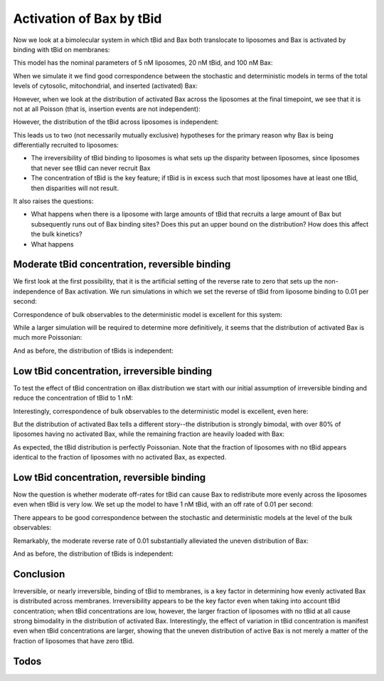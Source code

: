 Activation of Bax by tBid
=========================

Now we look at a bimolecular system in which tBid and Bax both translocate
to liposomes and Bax is activated by binding with tBid on membranes:

.. ipython:: python
    :suppress:

    from pylab import *
    from tbidbaxlipo.plots.stoch_det_comparison.plot_funcs \
        import plot_hist_vs_poisson
    from tbidbaxlipo.plots.stoch_det_comparison.tbid_bax_activation import *
    from tbidbaxlipo.plots.stoch_det_comparison.tbid_bax_activation \
        import tbid20_kr0, tbid20_kr001, tbid1_kr0, tbid1_kr001

.. ipython:: python

    job = tbid20_kr0.job
    n_cpt_obs = tbid20_kr0.n_cpt_obs
    one_cpt_model = job.one_cpt_builder().model
    one_cpt_model.rules

This model has the nominal parameters of 5 nM liposomes, 20 nM tBid, and 100 nM
Bax:

.. ipython:: python

    one_cpt_model.parameters

When we simulate it we find good correspondence between the stochastic and
deterministic models in terms of the total levels of cytosolic, mitochondrial,
and inserted (activated) Bax:

.. ipython::

    In [1]: plot_timecourse_comparison(job, n_cpt_obs);

    @suppress
    In [2]: savefig('_static/tbid_bax_activation_1.png')

.. image:: ../../_static/tbid_bax_activation_1.png
    :width: 6in

However, when we look at the distribution of activated Bax across the
liposomes at the final timepoint, we see that it is not at all Poisson
(that is, insertion events are not independent):

.. ipython::

    In [3]: plot_hist_vs_poisson(job, n_cpt_obs, 'iBax', job.n_steps);

    @suppress
    In [4]: savefig('_static/tbid_bax_activation_2.png')

.. image:: ../../_static/tbid_bax_activation_2.png
    :width: 6in

However, the distribution of the tBid across liposomes is independent:

.. ipython::

    In [5]: plot_hist_vs_poisson(job, n_cpt_obs, 'mtBid', job.n_steps);

    @suppress
    In [6]: savefig('_static/tbid_bax_activation_3.png')

.. image:: ../../_static/tbid_bax_activation_3.png
    :width: 6in

This leads us to two (not necessarily mutually exclusive) hypotheses for the
primary reason why Bax is being differentially recruited to liposomes:

- The irreversibility of tBid binding to liposomes is what sets up the disparity
  between liposomes, since liposomes that never see tBid can never recruit Bax
- The concentration of tBid is the key feature; if tBid is in excess such that
  most liposomes have at least one tBid, then disparities will not result.

It also raises the questions:

- What happens when there is a liposome with large amounts of tBid that recruits
  a large amount of Bax but subsequently runs out of Bax binding sites?
  Does this put an upper bound on the distribution? How does this affect the
  bulk kinetics?

- What happens 

Moderate tBid concentration, reversible binding
-----------------------------------------------

We first look at the first possibility, that it is the artificial setting of
the reverse rate to zero that sets up the non-independence of Bax activation.
We run simulations in which we set the reverse of tBid from liposome binding
to 0.01 per second:

.. ipython::

    In [2]: job = tbid20_kr001.job

    In [3]: n_cpt_obs = tbid20_kr001.n_cpt_obs

    In [4]: one_cpt_model = job.one_cpt_builder().model

    In [5]: one_cpt_model.parameters['tBid_transloc_kr']

    In [5]: one_cpt_model.parameters['tBid_0']

Correspondence of bulk observables to the deterministic
model is excellent for this system:

.. ipython::

    In [6]: plot_timecourse_comparison(job, n_cpt_obs);

    @suppress
    In [7]: savefig('_static/tbid_bax_activation_4.png')

.. image:: ../../_static/tbid_bax_activation_4.png
    :width: 6in

While a larger simulation will be required to determine more definitively,
it seems that the distribution of activated Bax is much more Poissonian:

.. ipython::

    In [8]: plot_hist_vs_poisson(job, n_cpt_obs, 'iBax', job.n_steps);

    @suppress
    In [9]: savefig('_static/tbid_bax_activation_5.png')

.. image:: ../../_static/tbid_bax_activation_5.png
    :width: 6in

And as before, the distribution of tBids is independent:

.. ipython::

    In [5]: plot_hist_vs_poisson(job, n_cpt_obs, 'mtBid', job.n_steps);

    @suppress
    In [6]: savefig('_static/tbid_bax_activation_6.png')

.. image:: ../../_static/tbid_bax_activation_6.png
    :width: 6in

Low tBid concentration, irreversible binding
--------------------------------------------

To test the effect of tBid concentration on iBax distribution we start with
our initial assumption of irreversible binding and reduce the concentration of
tBid to 1 nM:

.. ipython::

    In [2]: job = tbid1_kr0.job

    In [3]: n_cpt_obs = tbid1_kr0.n_cpt_obs

    In [4]: one_cpt_model = job.one_cpt_builder().model

    In [5]: one_cpt_model.parameters['tBid_transloc_kr']

    In [5]: one_cpt_model.parameters['tBid_0']

Interestingly, correspondence of bulk observables to the deterministic
model is excellent, even here:

.. ipython::

    In [6]: plot_timecourse_comparison(job, n_cpt_obs);

    @suppress
    In [7]: savefig('_static/tbid_bax_activation_7.png')

.. image:: ../../_static/tbid_bax_activation_7.png
    :width: 6in

But the distribution of activated Bax tells a different story--the distribution
is strongly bimodal, with over 80% of liposomes having no activated Bax, while
the remaining fraction are heavily loaded with Bax:

.. ipython::

    In [8]: plot_hist_vs_poisson(job, n_cpt_obs, 'iBax', job.n_steps);

    @suppress
    In [9]: savefig('_static/tbid_bax_activation_8.png')

.. image:: ../../_static/tbid_bax_activation_8.png
    :width: 6in

As expected, the tBid distribution is perfectly Poissonian. Note that the fraction
of liposomes with no tBid appears identical to the fraction of liposomes with
no activated Bax, as expected.

.. ipython::

    In [5]: plot_hist_vs_poisson(job, n_cpt_obs, 'mtBid', job.n_steps);

    @suppress
    In [6]: savefig('_static/tbid_bax_activation_9.png')

.. image:: ../../_static/tbid_bax_activation_9.png
    :width: 6in

Low tBid concentration, reversible binding
------------------------------------------

Now the question is whether moderate off-rates for tBid can cause Bax to
redistribute more evenly across the liposomes even when tBid is very low.  We
set up the model to have 1 nM tBid, with an off rate of 0.01 per second:

.. ipython::

    In [2]: job = tbid1_kr001.job

    In [3]: n_cpt_obs = tbid1_kr001.n_cpt_obs

    In [4]: one_cpt_model = job.one_cpt_builder().model

    In [5]: one_cpt_model.parameters['tBid_transloc_kr']

    In [5]: one_cpt_model.parameters['tBid_0']

There appears to be good correspondence between the stochastic and deterministic
models at the level of the bulk observables:

.. ipython::

    In [6]: plot_timecourse_comparison(job, n_cpt_obs);

    @suppress
    In [10]: savefig('_static/tbid_bax_activation_10.png')

.. image:: ../../_static/tbid_bax_activation_10.png
    :width: 6in

Remarkably, the moderate reverse rate of 0.01 substantially alleviated
the uneven distribution of Bax:

.. ipython::

    In [8]: plot_hist_vs_poisson(job, n_cpt_obs, 'iBax', job.n_steps);

    @suppress
    In [9]: savefig('_static/tbid_bax_activation_11.png')

.. image:: ../../_static/tbid_bax_activation_11.png
    :width: 6in

And as before, the distribution of tBids is independent:

.. ipython::

    In [5]: plot_hist_vs_poisson(job, n_cpt_obs, 'mtBid', job.n_steps);

    @suppress
    In [6]: savefig('_static/tbid_bax_activation_12.png')

.. image:: ../../_static/tbid_bax_activation_12.png
    :width: 6in

Conclusion
----------

Irreversible, or nearly irreversible, binding of tBid to membranes, is a key
factor in determining how evenly activated Bax is distributed across membranes.
Irreversibility appears to be the key factor even when taking into account tBid
concentration; when tBid concentrations are low, however, the larger fraction
of liposomes with no tBid at all cause strong bimodality in the distribution
of activated Bax. Interestingly, the effect of variation in tBid concentration
is manifest even when tBid concentrations are larger, showing that the uneven
distribution of active Bax is not merely a matter of the fraction of liposomes
that have zero tBid.

Todos
-----

.. todo:: Using tBid irreversibility to make predictions

    Can the near-irreversibility of tBid be used to determine the number of
    tBids required to activate Bax? Is there a predicted tBid sensitivity curve
    once tBid drops below less than one per vesicle? Does this predicted curve
    differs between the stochastic and deterministic models and 

.. todo:: Measure tBid turnover and saturation on liposomes by TIRF microscopy

    Bleach the liposomes after tBid binding.

.. todo:: Repeat tBid binding expt on Octet

    Can I get tBid concentration high enough to see saturation?




